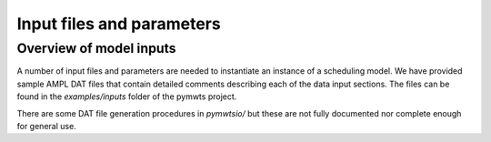 =======================================
Input files and parameters
=======================================

Overview of model inputs
========================

A number of input files and parameters are needed to instantiate an
instance of a scheduling model. We have provided sample AMPL DAT files
that contain detailed comments describing each of the data input sections.
The files can be found in the `examples/inputs` folder of the
pymwts project.

There are some DAT file generation procedures in `pymwtsio/` but these
are not fully documented nor complete enough for general use.



